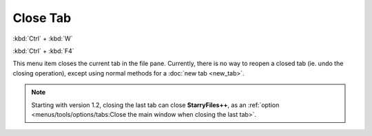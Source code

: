 Close Tab
---------

:kbd:`Ctrl` + :kbd:`W`

:kbd:`Ctrl` + :kbd:`F4`

This menu item closes the current tab in the file pane. Currently, there
is no way to reopen a closed tab (ie. undo the closing operation),
except using normal methods for a :doc:`new tab <new_tab>`.

.. note::

  Starting with version 1.2, closing the last tab can close
  **StarryFiles++**, as an :ref:`option <menus/tools/options/tabs:Close the
  main window when closing the last tab>`.